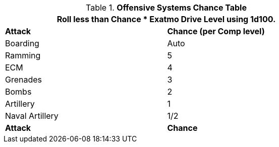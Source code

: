 // Table 52.16 Attacks
.*Offensive Systems Chance Table*
[width="75%",cols="<,^",frame="all", stripes="even"]
|===
2+<|Roll less than Chance * Exatmo Drive Level using 1d100.


s|Attack
s|Chance (per Comp level)

|Boarding
|Auto

|Ramming
|5

|ECM
|4

|Grenades
|3

|Bombs
|2

|Artillery
|1

|Naval Artillery
|1/2

s|Attack
s|Chance
|===
